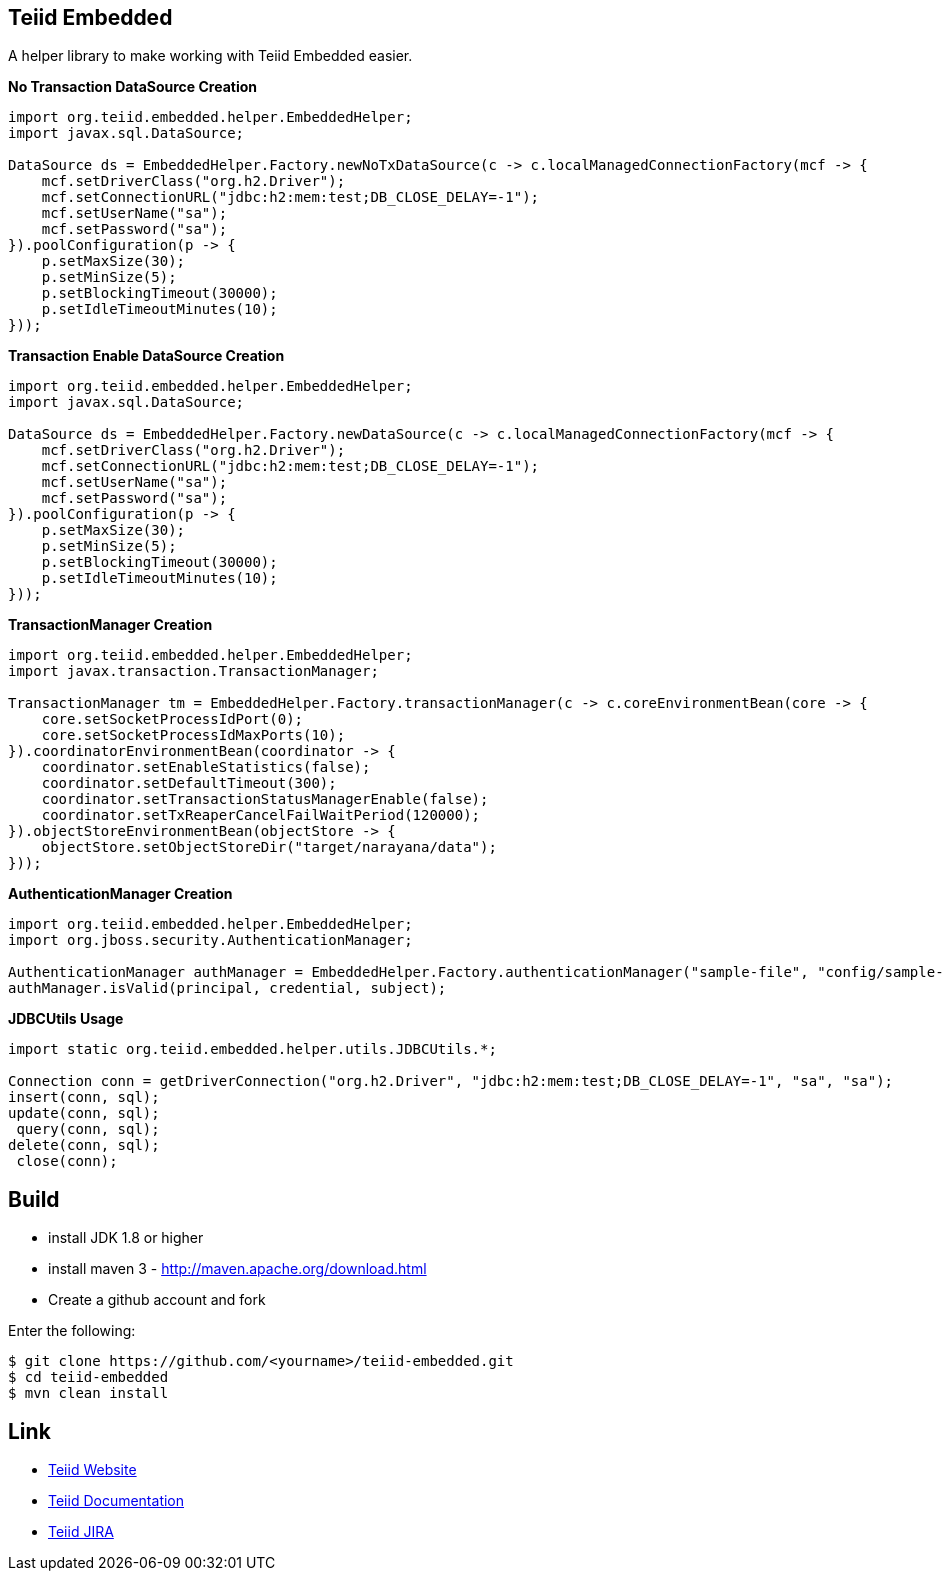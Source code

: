 == Teiid Embedded

A helper library to make working with Teiid Embedded easier.

[source,java]
.*No Transaction DataSource Creation*
----
import org.teiid.embedded.helper.EmbeddedHelper;
import javax.sql.DataSource;

DataSource ds = EmbeddedHelper.Factory.newNoTxDataSource(c -> c.localManagedConnectionFactory(mcf -> {
    mcf.setDriverClass("org.h2.Driver");
    mcf.setConnectionURL("jdbc:h2:mem:test;DB_CLOSE_DELAY=-1");
    mcf.setUserName("sa");
    mcf.setPassword("sa");
}).poolConfiguration(p -> {
    p.setMaxSize(30);
    p.setMinSize(5);
    p.setBlockingTimeout(30000);
    p.setIdleTimeoutMinutes(10);
}));
----

[source,java]
.*Transaction Enable DataSource Creation*
----
import org.teiid.embedded.helper.EmbeddedHelper;
import javax.sql.DataSource;

DataSource ds = EmbeddedHelper.Factory.newDataSource(c -> c.localManagedConnectionFactory(mcf -> {
    mcf.setDriverClass("org.h2.Driver");
    mcf.setConnectionURL("jdbc:h2:mem:test;DB_CLOSE_DELAY=-1");
    mcf.setUserName("sa");
    mcf.setPassword("sa");
}).poolConfiguration(p -> {
    p.setMaxSize(30);
    p.setMinSize(5);
    p.setBlockingTimeout(30000);
    p.setIdleTimeoutMinutes(10);
}));
----


[source,java]
.*TransactionManager Creation*
----
import org.teiid.embedded.helper.EmbeddedHelper;
import javax.transaction.TransactionManager;

TransactionManager tm = EmbeddedHelper.Factory.transactionManager(c -> c.coreEnvironmentBean(core -> {
    core.setSocketProcessIdPort(0);
    core.setSocketProcessIdMaxPorts(10);
}).coordinatorEnvironmentBean(coordinator -> {
    coordinator.setEnableStatistics(false);
    coordinator.setDefaultTimeout(300);
    coordinator.setTransactionStatusManagerEnable(false);
    coordinator.setTxReaperCancelFailWaitPeriod(120000);
}).objectStoreEnvironmentBean(objectStore -> {
    objectStore.setObjectStoreDir("target/narayana/data");
}));
----

[source,java]
.*AuthenticationManager Creation*
----
import org.teiid.embedded.helper.EmbeddedHelper;
import org.jboss.security.AuthenticationManager;

AuthenticationManager authManager = EmbeddedHelper.Factory.authenticationManager("sample-file", "config/sample-file.xml");
authManager.isValid(principal, credential, subject);
----

[source,java]
.*JDBCUtils Usage*
----
import static org.teiid.embedded.helper.utils.JDBCUtils.*;

Connection conn = getDriverConnection("org.h2.Driver", "jdbc:h2:mem:test;DB_CLOSE_DELAY=-1", "sa", "sa");
insert(conn, sql);
update(conn, sql);
 query(conn, sql);
delete(conn, sql);
 close(conn);
----


== Build

* install JDK 1.8 or higher
* install maven 3 - http://maven.apache.org/download.html
* Create a github account and fork 

Enter the following:

----
$ git clone https://github.com/<yourname>/teiid-embedded.git
$ cd teiid-embedded
$ mvn clean install 
----

== Link

* http://teiid.org[Teiid Website]
* https://teiid.gitbooks.io/documents/[Teiid Documentation]
* https://issues.jboss.org/browse/TEIID[Teiid JIRA]
